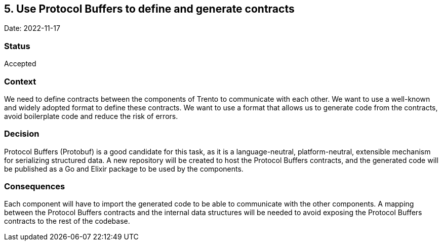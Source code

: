 == 5. Use Protocol Buffers to define and generate contracts

Date: 2022-11-17

=== Status

Accepted

=== Context

We need to define contracts between the components of Trento to
communicate with each other. We want to use a well-known and widely
adopted format to define these contracts. We want to use a format that
allows us to generate code from the contracts, avoid boilerplate code
and reduce the risk of errors.

=== Decision

Protocol Buffers (Protobuf) is a good candidate for this task, as it is
a language-neutral, platform-neutral, extensible mechanism for
serializing structured data. A new repository will be created to host
the Protocol Buffers contracts, and the generated code will be published
as a Go and Elixir package to be used by the components.

=== Consequences

Each component will have to import the generated code to be able to
communicate with the other components. A mapping between the Protocol
Buffers contracts and the internal data structures will be needed to
avoid exposing the Protocol Buffers contracts to the rest of the
codebase.
